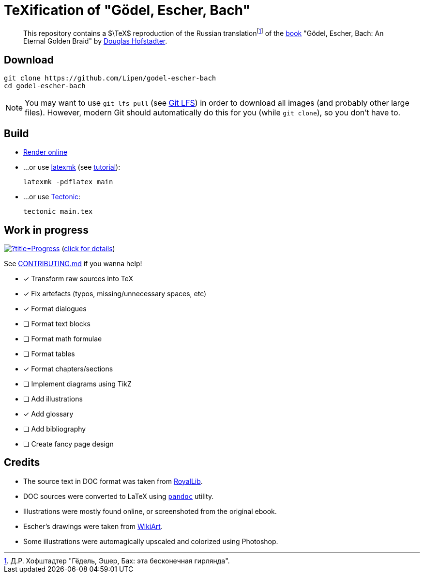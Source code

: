 = TeXification of "Gödel, Escher, Bach"
:hide-uri-scheme:

ifdef::env-github[]
:tip-caption: :bulb:
:note-caption: :information_source:
:important-caption: :heavy_exclamation_mark:
:caution-caption: :fire:
:warning-caption: :warning:
endif::[]

:fn-rus: footnote:[Д.Р. Хофштадтер "Гёдель, Эшер, Бах: эта бесконечная гирлянда".]
> This repository contains a $\TeX$ reproduction of the Russian translation{fn-rus} of the link:https://en.wikipedia.org/wiki/Godel,_Escher,_Bach[book] "Gödel, Escher, Bach: An Eternal Golden Braid" by link:https://en.wikipedia.org/wiki/Douglas_Hofstadter[Douglas Hofstadter].

== Download

[source]
----
git clone https://github.com/Lipen/godel-escher-bach
cd godel-escher-bach
----

NOTE: You may want to use `git lfs pull` (see link:https://git-lfs.github.com[Git LFS]) in order to download all images (and probably other large files). However, modern Git should automatically do this for you (while `git clone`), so you don't have to.

== Build

* link:https://texlive2020.latexonline.cc/compile?git=https://github.com/Lipen/godel-escher-bach&target=main.tex&command=pdflatex[Render online]

* ...or use link:https://personal.psu.edu/~jcc8/software/latexmk[latexmk] (see link:https://mg.readthedocs.io/latexmk.html[tutorial]):
+
[source]
----
latexmk -pdflatex main
----

* ...or use link:https://tectonic-typesetting.github.io[Tectonic]:
+
[source]
----
tectonic main.tex
----

== Work in progress

image:https://progress-bar.dev/40/?title=Progress[link="progress.adoc"] (link:progress.adoc[click for details])

See link:CONTRIBUTING.md[] if you wanna help!

- [x] Transform raw sources into TeX
- [x] Fix artefacts (typos, missing/unnecessary spaces, etc)
- [x] Format dialogues
- [ ] Format text blocks
- [ ] Format math formulae
- [ ] Format tables
- [x] Format chapters/sections
- [ ] Implement diagrams using TikZ
- [ ] Add illustrations
- [x] Add glossary
- [ ] Add bibliography
- [ ] Create fancy page design

== Credits

* The source text in DOC format was taken from link:https://royallib.com[RoyalLib].
* DOC sources were converted to LaTeX using link:https://pandoc.org[`pandoc`] utility.
* Illustrations were mostly found online, or screenshoted from the original ebook.
* Escher's drawings were taken from link:https://www.wikiart.org/en/m-c-escher/all-works/text-list[WikiArt].
* Some illustrations were automagically upscaled and colorized using Photoshop.
